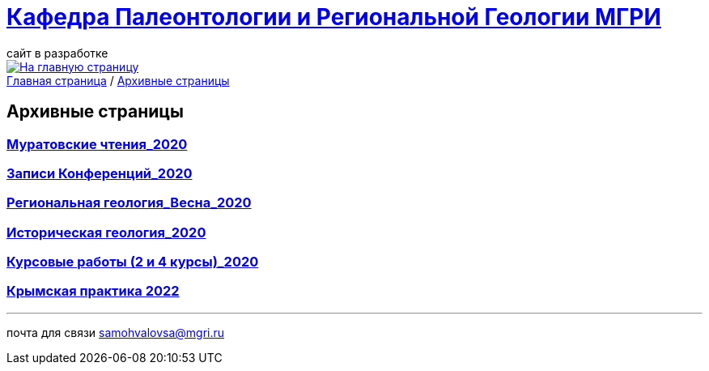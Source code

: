 = https://mgri-university.github.io/reggeo/index.html[Кафедра Палеонтологии и Региональной Геологии МГРИ]
сайт в разработке 
:imagesdir: images

[link=https://mgri-university.github.io/reggeo/index.html]
image::emb2010.jpg[На главную страницу] 

[sidebar]
https://mgri-university.github.io/reggeo/index.html[Главная страница] / https://mgri-university.github.io/reggeo/archive.html[Архивные страницы]

== Архивные страницы

=== https://mgri-university.github.io/reggeo/conf_old.html[Муратовские чтения_2020]

=== https://mgri-university.github.io/reggeo/translations_old.html[Записи Конференций_2020]



=== https://mgri-university.github.io/reggeo/regiongeol-2_old.html[Региональная геология_Весна_2020]

=== https://mgri-university.github.io/reggeo/istgeol_old.html[Историческая геология_2020]

=== https://mgri-university.github.io/reggeo/kursovie_old.html[Курсовые работы (2 и 4 курсы)_2020]


=== https://mgri-university.github.io/reggeo/krim2022.html[Крымская практика 2022]


''''

почта для связи samohvalovsa@mgri.ru